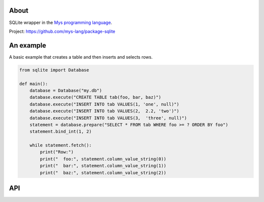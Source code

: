 |test|_

About
=====

SQLite wrapper in the `Mys programming language`_.

Project: https://github.com/mys-lang/package-sqlite

An example
==========

A basic example that creates a table and then inserts and selects rows.

.. code-block:: python

   from sqlite import Database

   def main():
       database = Database("my.db")
       database.execute("CREATE TABLE tab(foo, bar, baz)")
       database.execute("INSERT INTO tab VALUES(1, 'one', null)")
       database.execute("INSERT INTO tab VALUES(2,  2.2, 'two')")
       database.execute("INSERT INTO tab VALUES(3,  'three', null)")
       statement = database.prepare("SELECT * FROM tab WHERE foo >= ? ORDER BY foo")
       statement.bind_int(1, 2)

       while statement.fetch():
           print("Row:")
           print("  foo:", statement.column_value_string(0))
           print("  bar:", statement.column_value_string(1))
           print("  baz:", statement.column_value_string(2))

API
===

.. mysfile:: src/lib.mys

.. |test| image:: https://github.com/mys-lang/package-sqlite/actions/workflows/pythonpackage.yml/badge.svg
.. _test: https://github.com/mys-lang/package-sqlite/actions/workflows/pythonpackage.yml

.. _Mys programming language: https://mys-lang.org

